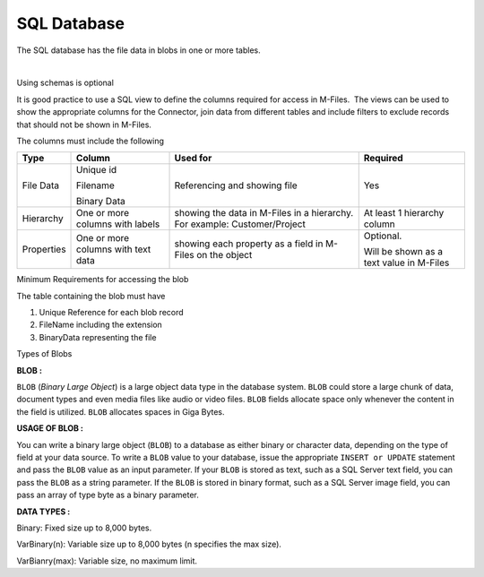 SQL Database
============

The SQL database has the file data in blobs in one or more tables. 

| 

Using schemas is optional

It is good practice to use a SQL view to define the columns required for
access in M-Files.  The views can be used to show the appropriate
columns for the Connector, join data from different tables and include
filters to exclude records that should not be shown in M-Files.

The columns must include the following

.. container:: table-wrap

   ========== ================================== ========================================================================= =========================================
   Type       Column                             Used for                                                                  Required 
   ========== ================================== ========================================================================= =========================================
   File Data  Unique id                          Referencing and showing file                                               Yes
                                                                                                                          
              Filename                                                                                                    
                                                                                                                          
              Binary Data                                                                                                 
   Hierarchy  One or more columns with labels    showing the data in M-Files in a hierarchy. For example: Customer/Project  At least 1 hierarchy column
   Properties One or more columns with text data showing each property as a field in M-Files on the object                 Optional.
                                                                                                                          
                                                                                                                           Will be shown as a text value in M-Files 
   ========== ================================== ========================================================================= =========================================

.. container:: confluence-information-macro confluence-information-macro-warning

   .. container:: confluence-information-macro-body

      Minimum Requirements for accessing the blob

      The table containing the blob must have 

      #. Unique Reference for each blob record
      #. FileName including the extension
      #. BinaryData representing the file

.. container:: confluence-information-macro confluence-information-macro-information

   Types of Blobs

   .. container:: confluence-information-macro-body

      **BLOB :**

      ``BLOB`` (*Binary Large Object*) is a large object data type in
      the database system. ``BLOB`` could store a large chunk of data,
      document types and even media files like audio or video files.
      ``BLOB`` fields allocate space only whenever the content in the
      field is utilized. ``BLOB`` allocates spaces in Giga Bytes.

      **USAGE OF BLOB :**

      You can write a binary large object (``BLOB``) to a database as
      either binary or character data, depending on the type of field at
      your data source. To write a ``BLOB`` value to your database,
      issue the appropriate ``INSERT or UPDATE`` statement and pass the
      ``BLOB`` value as an input parameter. If your ``BLOB`` is stored
      as text, such as a SQL Server text field, you can pass the
      ``BLOB`` as a string parameter. If the ``BLOB`` is stored in
      binary format, such as a SQL Server image field, you can pass an
      array of type byte as a binary parameter.

      **DATA TYPES :**

      Binary: Fixed size up to 8,000 bytes.

      VarBinary(n): Variable size up to 8,000 bytes (n specifies the max
      size).

      VarBianry(max): Variable size, no maximum limit.
